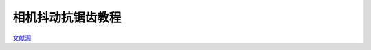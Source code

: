 相机抖动抗锯齿教程
======================================

.. dropdown:: 更新记录
    :color: muted
    :icon: history

    * 2023/8/24 增加该扩展文档

`文献源`_

.. _文献源: https://github.com/nvpro-samples/vk_raytracing_tutorial_KHR/blob/master/ray_tracing_jitter_cam/README.md